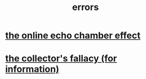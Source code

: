 :PROPERTIES:
:ID:       d012e5a4-c33c-496f-841f-a0db90d8c1e6
:END:
#+title: errors
* [[id:262cb4a6-23fd-4622-9e1b-b0fe8888876b][the online echo chamber effect]]
* [[id:84a8e1b0-baa5-4435-a564-a921e45e24de][the collector's fallacy (for information)]]
